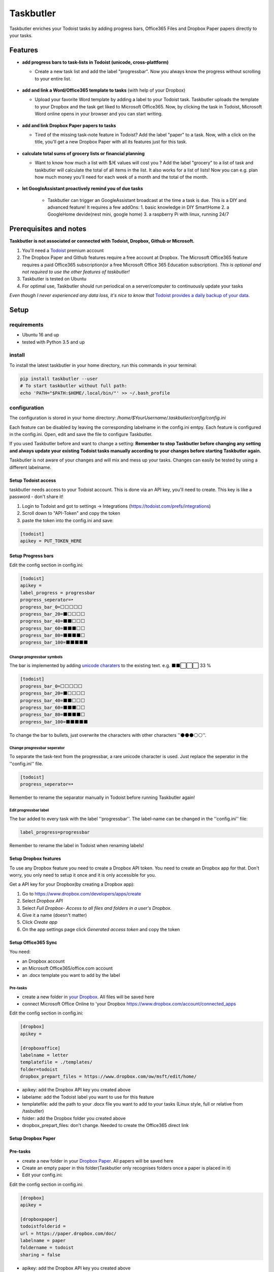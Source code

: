 ==========
Taskbutler
==========

Taskbutler enriches your Todoist tasks by adding progress bars, Office365 Files and Dropbox Paper papers directly to your tasks.

.. image:: https://travis-ci.org/6uhrmittag/taskbutler.svg?branch=master
    :target: https://travis-ci.org/6uhrmittag/taskbutler
    :alt: Travis

.. image:: https://www.codefactor.io/repository/github/6uhrmittag/taskbutler/badge/master
    :target: https://www.codefactor.io/repository/github/6uhrmittag/taskbutler/overview/master
    :alt: CodeFactor

.. image:: https://api.codeclimate.com/v1/badges/02c45c0604ad57ffc504/maintainability
    :target: https://codeclimate.com/github/6uhrmittag/taskbutler/maintainability
    :alt: Maintainability

.. image:: https://pyup.io/repos/github/6uhrmittag/taskbutler/shield.svg
    :target: https://pyup.io/repos/github/6uhrmittag/taskbutler/
    :alt: Updates

.. image:: https://readthedocs.org/projects/taskbutler/badge/?version=latest
    :target: https://taskbutler.readthedocs.io/en/latest/?badge=latest
    :alt: Documentation Status

Features
========

-  **add progress bars to task-lists in Todoist (unicode,
   cross-plattform)**

   -  Create a new task list and add the label "progressbar". Now you always know the progress without scrolling to your entire list.

    .. image:: /_static/win-web-demo-list.png

-  **add and link a Word/Office365 template to tasks** (with help of
   your Dropbox)

   -  Upload your favorite Word template by adding a label to your Todoist task. Taskbutler uploads the template to your Dropbox and the task get liked to
      Microsoft Office365. Now, by clicking the task in Todoist,
      Microsoft Word online opens in your browser and you can start
      writing.

    .. image:: /_static/feature-office.gif

-  **add and link Dropbox Paper papers to tasks**

   -  Tired of the missing task-note feature in Todoist?
      Add the label "paper" to a task. Now, with a click on the title,
      you'll get a new Dropbox Paper with all its features just for this
      task.

    .. image:: /_static/feature-paper.gif

-  **calculate total sums of grocery lists or financial planning**

   -  Want to know how much a list with $/€ values will cost you ?
      Add the label "grocery" to a list of task and taskbutler will calculate the total of all items in the list.
      It also works for a list of lists! Now you can e.g. plan how much money you'll need for each week of a month and the total of the month.

    .. image:: /_static/feature_grocery.gif

-  **let GoogleAssistant proactively remind you of due tasks**

    - Taskbutler can trigger an GoogleAssistant broadcast at the time a task is due.
      This is a DIY and advanced feature! It requires a few addOns:
      1. basic knowledge in DIY SmartHome
      2. a GoogleHome devide(nest mini, google home)
      3. a raspberry Pi with linux, running 24/7

Prerequisites and notes
=======================
**Taskbutler is not associated or connected with Todoist, Dropbox,
Github or Microsoft.**

1. You'll need a `Todoist <https://todoist.com>`_ premium account
2. The Dropbox Paper and Github features require a free account at
   Dropbox. The Microsoft Office365 feature requires a paid Office365
   subscription(or a free Microsoft Office 365 Education subscription).
   *This is optional and not required to use the other features of taskbutler!*
3. Taskbutler is tested on Ubuntu
4. For optimal use, Taskbutler should run periodical on a
   server/computer to continuously update your tasks

*Even though I never experienced any data loss, it's nice to know
that* \ `Todoist provides a daily backup of your data. <https://support.todoist.com/hc/en-us/articles/115001799989>`_


Setup
=====

requirements
------------

- Ubuntu 16 and up
- tested with Python 3.5 and up

install
-------

To install the latest taskbutler in your home directory, run this commands in your terminal:

.. code-block:: console

    pip install taskbutler --user
    # To start taskbutler without full path:
    echo 'PATH="$PATH:$HOME/.local/bin/"' >> ~/.bash_profile


configuration
-------------

The configuration is stored in your home directory: `/home/$YourUsername/.taskbutler/config/config.ini`

Each feature can be disabled by leaving the corresponding labelname in
the config.ini emtpy. Each feature is configured in the config.ini.
Open, edit and save the file to configure Taskbutler.

If you used Taskbutler before and want to change a setting: **Remember
to stop Taskbutler before changing any setting and always update your
existing Todoist tasks manually according to your changes before
starting Taskbutler again.**

Taskbutler is not aware of your changes and will mix and mess up your
tasks. Changes can easily be tested by using a different labelname.

Setup Todoist access
^^^^^^^^^^^^^^^^^^^^

taskbutler needs access to your Todoist account. This is done via an API key, you'll need to create.
This key is like a password - don't share it!

1. Login to Todoist and got to settings -> Integrations (https://todoist.com/prefs/integrations)
2. Scroll down to "API-Token" and copy the token
3. paste the token into the config.ini and save:

.. code:: ini

   [todoist]
   apikey = PUT_TOKEN_HERE

Setup Progress bars
^^^^^^^^^^^^^^^^^^^

Edit the config section in config.ini:

.. code:: ini

   [todoist]
   apikey =
   label_progress = progressbar
   progress_seperator=‣
   progress_bar_0=⬜⬜⬜⬜⬜
   progress_bar_20=⬛⬜⬜⬜⬜
   progress_bar_40=⬛⬛⬜⬜⬜
   progress_bar_60=⬛⬛⬛⬜⬜
   progress_bar_80=⬛⬛⬛⬛⬜
   progress_bar_100=⬛⬛⬛⬛⬛

Change progressbar symbols
""""""""""""""""""""""""""


The bar is implemented by adding `unicode charaters`_ to the existing
text. e.g. ⬛⬛⬜⬜⬜ 33 %

.. code:: ini

   [todoist]
   progress_bar_0=⬜⬜⬜⬜⬜
   progress_bar_20=⬛⬜⬜⬜⬜
   progress_bar_40=⬛⬛⬜⬜⬜
   progress_bar_60=⬛⬛⬛⬜⬜
   progress_bar_80=⬛⬛⬛⬛⬜
   progress_bar_100=⬛⬛⬛⬛⬛

.. _unicode charaters: http://jrgraphix.net/r/Unicode/2600-26FF


To change the bar to bullets, just overwrite the
characters with other characters ''⚫⚫⚫⚪⚪''.

Change progressbar seperator
""""""""""""""""""""""""""""
To separate the task-text from the progressbar, a rare unicode character
is used. Just replace the seperator in the ''config.ini'' file.

.. code:: ini

   [todoist]
   progress_seperator=‣

Remember to rename the separator manually in Todoist before running
Taskbutler again!

Edit progressbar label
""""""""""""""""""""""

The bar added to every task with the label ''progressbar''. The
label-name can be changed in the ''config.ini'' file:

.. code:: ini

   label_progress=progressbar

Remember to rename the label in Todoist when renaming labels!

Setup Dropbox features
^^^^^^^^^^^^^^^^^^^^^^


To use any Dropbox feature you need to create a Dropbox API token. You
need to create an Dropbox app for that. Don't worry, you only need to
setup it once and it is only accessible for you.

Get a API key for your Dropbox(by creating a Dropbox app):

1. Go to `https://www.dropbox.com/developers/apps/create <https://www.dropbox.com/developers/apps/create>`_
2. Select *Dropbox API*
3. Select *Full Dropbox- Access to all files and folders in a user's Dropbox.*
4. Give it a name (doesn't matter)
5. Click *Create app*
6. On the app settings page click *Generated access token* and copy
   the token




Setup Office365 Sync
^^^^^^^^^^^^^^^^^^^^

You need:

-  an Dropbox account
-  an Microsoft Office365/office.com account
-  an .docx template you want to add by the label

Pre-tasks
"""""""""


-  create a new folder in `your Dropbox <https://www.dropbox.com/h>`_. All files will be saved here
-  connect Microsoft Office Online to 'your
   Dropbox `<https://www.dropbox.com/account/connected_apps>`__

Edit the config section in config.ini:

.. code:: ini

   [dropbox]
   apikey =

   [dropboxoffice]
   labelname = letter
   templatefile = ./templates/
   folder=todoist
   dropbox_prepart_files = https://www.dropbox.com/ow/msft/edit/home/

-  apikey: add the Dropbox API key you created above
-  labelame: add the Todoist label you want to use for this feature
-  templatefile: add the path to your .docx file you want to add to your
   tasks (Linux style, full or relative from /tasbutler)
-  folder: add the Dropbox folder you created above
-  dropbox_prepart_files: don't change. Needed to create the Office365
   direct link

Setup Dropbox Paper
^^^^^^^^^^^^^^^^^^^


Pre-tasks
^^^^^^^^^


-  create a new folder in your `Dropbox Paper <https://paper.dropbox.com/folders>`_. All papers will be
   saved here
-  Create an empty paper in this folder(Taskbutler only recognises
   folders once a paper is placed in it)
-  Edit your config.ini:

Edit the config section in config.ini:

.. code:: ini

   [dropbox]
   apikey =

   [dropboxpaper]
   todoistfolderid =
   url = https://paper.dropbox.com/doc/
   labelname = paper
   foldername = todoist
   sharing = false


-  apikey: add the Dropbox API key you created above
-  todoistfolderid: don't change. Will get set automatically by
   Taskbutler. ID of the Dropbox Paper folder you created above
-  url: don't change. Needed to create the Dropbox Paper direct link
-  labelame: add the Todoist label you want to use for this feature
-  foldername: add the Dropbox Paper folder you created above
-  sharing: don't change. Sets the created papers to "private only" (so
   only you, once logged into Dropbox, will be able to access it)

Setup Grocery list/Cost calulator
^^^^^^^^^^^^^^^^^^^^^^^^^^^^^^^^^

Edit the config section in config.ini:

.. code:: ini

   [todoist]
   label_grocery = grocery
   grocery_seperator = 💰
   grocery_currency = €


-  label_grocery: add the Todoist label you want to use for this feature
-  grocery_seperator: the character that seperates the task name and calculated value
-  grocery_currency: your currency. Tested with $ and € - but it should work with all symbols

Setup proactive GoogleAssistant reminders
^^^^^^^^^^^^^^^^^^^^^^^^^^^^^^^^^^^^^^^^^

**This feature is BETA - it work's, but it's not well tested. Especially due times&timezones are not well tested yet**

This feature utilizes the "broadcast feature" in GoogleHome devices. The tool assistant-relay(https://github.com/greghesp/assistant-relay) can trigger a broadcast programmatically.

1. Setup and run assistant-relay on a raspberry pi (any linux computer works- raspberry is the most common) (just follow the assistant-relay docs, it's very easy)
    - make sure assistant-relay runs in the background and ideally is in autostart
2. Setup taskbutler on the same raspberry pi. If you run multiple taskbutler instances, empty all `labelnames` in the `config.ini` except the `label` for `assistentrelay`
    - the `config.ini` should be self explanatory. Don't forget to set `enable` to `true`
3. customize the broadcast-text in `taskbutler.py`. Function: `createCronjob` (I told you this is beta ;D )
4. Check the time on your raspberry. It needs to be your real, local time
5. taskbutler will create cronjobs for every ask with a due time and a defined label
6. these cronjobs will run on due time and trigger a broadcast

notes

- you can put a `pre.sh` file in `$HOME\.taskbutler\cronjobs` with commands what should run before any broadcast. Check out assistand-relay's docs for ideas. You can send any GoogleAssistant commands like `set volume to 20%', to reduce the volume before any broadcast
- taskbutler also cleans up cronjobs in the past, yeahi
- the broadcast-intro ('broadcast by $name') can't be disabled. This is an GoogleAsssistant feature that is hardcoded. Hopefully this can be disabled in future

Start Taskbutler
^^^^^^^^^^^^^^^^

Make sure you added the Python default path to your PATH via: `echo 'PATH="$PATH:$HOME/.local/bin/"' >> ~/.bash_profile`


.. code:: console

    # taskbutler now starts by simply typing:
    taskbutler


Continuous progress-update
^^^^^^^^^^^^^^^^^^^^^^^^^^

To continuously update your tasks run Taskbutler periodical on a internet connected server
or your computer

Ubuntu Server
"""""""""""""

To run taskbutler every 20Min via crontab (see `crontab.guru <https://crontab.guru/>`_ for setting
time):

1. type: :code:`crontab -e`
2. add the line: :code:`*/20 * * * * $HOME/.local/bin/taskbutler`
3. make sure to leave the last line in crontab empty or add a line with just a `#` at the end!(crontab needs this to work.)


Taskbutler will log to: `/home/$YourUsername/.taskbutler/log/todoist.log`

Computer(Win/Mac/Linux)
"""""""""""""""""""""""

Taskbutler doesn't need to run on a server. It is also possible to run
Taskbutler on your running computer. Just start Taskbutler manually or
add it to your scheduled tasks.

Updates
-------


Taskbutler checks for updates by checking the 'releases page'_ and
leaves a message in the console.

To update:

-  See releasenotes at `releases page <https://github.com/6uhrmittag/taskbutler/releases>`_ and check for compatibility.
-  Backup your current configuration/setup-folder
-  run :code:`pip install taskbutler --user --upgrade --upgrade-strategy eager` to update
-  Check and set all configurations. Use a different label name for
   testing (set ''label_progress'' and create a task with the test
   label)


Logging
-------

Taskbutler logs to `/home/$YourUsername/.taskbutler/logs`
The filename can be changed in the config.ini. You can also set the logging level. Default is `INFO`, `DEBUG` outputs logs of details.

.. code:: ini

    [log]
    loglevel= INFO
    logfile = todoist.log



Development
===========


To activate dev-mode add to ini file:

.. code:: ini

   [config]
   devmode = true

Devmode doesn't submit changes to Todoist, Dropbox or Github. Set the
logging level to DEBUG to get all messages.

.. code:: ini

   [log]
   loglevel=DEBUG
   logfile = ./todoist.log

Built With
==========


- `Doist/todoist-python <https://github.com/Doist/todoist-python>`_ - The official Todoist Python API library
- `dropbox/dropbox-sdk-python <https://github.com/dropbox/dropbox-sdk-python>`_ - The official Python SDK for Dropbox API v2
- `PyGithub python sdk <https://github.com/PyGithub/PyGithub>`_ - Unofficial Python SDK for Github API
- `Cookiecutter template for a Python package <https://github.com/audreyr/cookiecutter-pypackage>`_

Contributing


Please open a issue in the 'Github issue tracker `<https://github.com/6uhrmittag/taskbutler/issues>`_.


About Author
============

**Marvin Heimbrodt** - `github.com/6uhrmittag <https://github.com/6uhrmittag/>`_ | `twitter.com/6uhrmittag <https://twitter.com/6uhrmittag>`_
